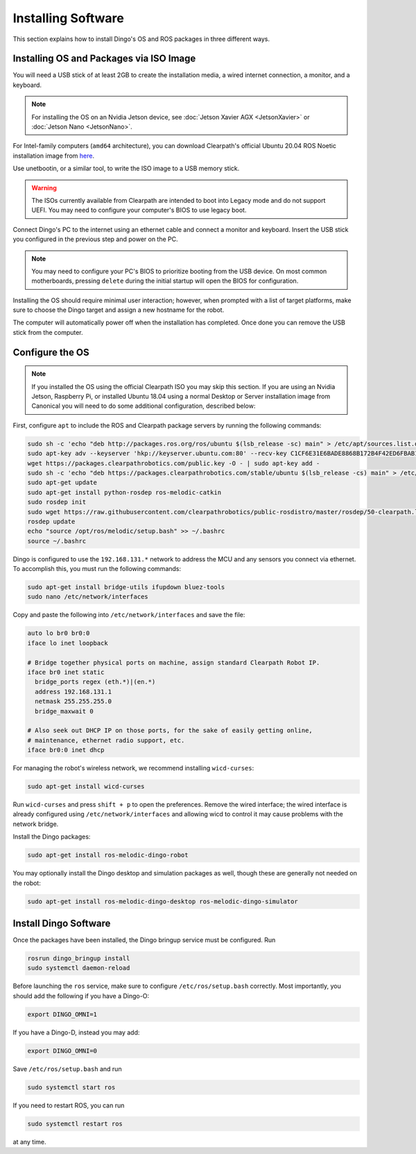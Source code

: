 Installing Software
====================

This section explains how to install Dingo's OS and ROS packages in three different ways.

Installing OS and Packages via ISO Image
-----------------------------------------

You will need a USB stick of at least 2GB to create the installation media, a wired internet connection, a monitor, and a keyboard.

.. note::
  For installing the OS on an Nvidia Jetson device, see :doc:`Jetson Xavier AGX <JetsonXavier>` or
  :doc:`Jetson Nano <JetsonNano>`.

For Intel-family computers (``amd64`` architecture), you can download Clearpath's official Ubuntu 20.04 ROS Noetic installation image from `here <https://packages.clearpathrobotics.com/stable/images/latest/noetic-focal/>`_.

Use unetbootin, or a similar tool, to write the ISO image to a USB memory stick.

.. image:: images/unetbootin.png

.. warning::
  The ISOs currently available from Clearpath are intended to boot into Legacy mode and do not support UEFI.  You may
  need to configure your computer's BIOS to use legacy boot.

Connect Dingo's PC to the internet using an ethernet cable and connect a monitor and keyboard.  Insert the USB stick you configured in the previous step and power on the PC.

.. note::
  You may need to configure your PC's BIOS to prioritize booting from the USB device.  On most common motherboards,
  pressing ``delete`` during the initial startup will open the BIOS for configuration.

Installing the OS should require minimal user interaction; however, when prompted with a list of target platforms, make sure to choose the Dingo target and assign a new hostname for the robot.

The computer will automatically power off when the installation has completed. Once done you can remove the USB stick from the computer.

Configure the OS
-----------------

.. note::
  If you installed the OS using the official Clearpath ISO you may skip this section.  If you are using an Nvidia Jetson, Raspberry Pi, or installed Ubuntu 18.04 using a normal Desktop or Server installation image from Canonical you will need to do some additional configuration, described below:

First, configure ``apt`` to include the ROS and Clearpath package servers by running the following commands:

.. code-block:: bash

  sudo sh -c 'echo "deb http://packages.ros.org/ros/ubuntu $(lsb_release -sc) main" > /etc/apt/sources.list.d/ros-latest.list'
  sudo apt-key adv --keyserver 'hkp://keyserver.ubuntu.com:80' --recv-key C1CF6E31E6BADE8868B172B4F42ED6FBAB17C654
  wget https://packages.clearpathrobotics.com/public.key -O - | sudo apt-key add -
  sudo sh -c 'echo "deb https://packages.clearpathrobotics.com/stable/ubuntu $(lsb_release -cs) main" > /etc/apt/sources.list.d/clearpath-latest.list'
  sudo apt-get update
  sudo apt-get install python-rosdep ros-melodic-catkin
  sudo rosdep init
  sudo wget https://raw.githubusercontent.com/clearpathrobotics/public-rosdistro/master/rosdep/50-clearpath.list -O /etc/ros/rosdep/sources.list.d/50-clearpath.list
  rosdep update
  echo "source /opt/ros/melodic/setup.bash" >> ~/.bashrc
  source ~/.bashrc

Dingo is configured to use the ``192.168.131.*`` network to address the MCU and any sensors you connect via ethernet.  To
accomplish this, you must run the following commands:

.. code-block:: bash

  sudo apt-get install bridge-utils ifupdown bluez-tools
  sudo nano /etc/network/interfaces

Copy and paste the following into ``/etc/network/interfaces`` and save the file:

.. code-block::

  auto lo br0 br0:0
  iface lo inet loopback

  # Bridge together physical ports on machine, assign standard Clearpath Robot IP.
  iface br0 inet static
    bridge_ports regex (eth.*)|(en.*)
    address 192.168.131.1
    netmask 255.255.255.0
    bridge_maxwait 0

  # Also seek out DHCP IP on those ports, for the sake of easily getting online,
  # maintenance, ethernet radio support, etc.
  iface br0:0 inet dhcp

For managing the robot's wireless network, we recommend installing ``wicd-curses``:

.. code-block:: bash

  sudo apt-get install wicd-curses

Run ``wicd-curses`` and press ``shift + p`` to open the preferences.  Remove the wired interface; the wired interface is
already configured using ``/etc/network/interfaces`` and allowing wicd to control it may cause problems with the network
bridge.

Install the Dingo packages:

.. code-block:: bash

  sudo apt-get install ros-melodic-dingo-robot

You may optionally install the Dingo desktop and simulation packages as well, though these are generally not needed
on the robot:

.. code-block:: bash

  sudo apt-get install ros-melodic-dingo-desktop ros-melodic-dingo-simulator

Install Dingo Software
-----------------------

Once the packages have been installed, the Dingo bringup service must be configured.  Run

.. code-block:: bash

  rosrun dingo_bringup install
  sudo systemctl daemon-reload

Before launching the ``ros`` service, make sure to configure ``/etc/ros/setup.bash`` correctly.  Most importantly,
you should add the following if you have a Dingo-O:

.. code-block:: bash

  export DINGO_OMNI=1

If you have a Dingo-D, instead you may add:

.. code-block:: bash

  export DINGO_OMNI=0

Save ``/etc/ros/setup.bash`` and run

.. code-block:: bash

  sudo systemctl start ros

If you need to restart ROS, you can run

.. code-block:: bash

  sudo systemctl restart ros

at any time.
